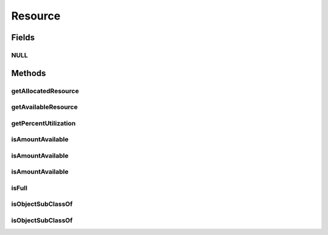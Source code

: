 Resource
========

.. java:package:: org.cloudbus.cloudsim.resources
   :noindex:

.. java:type:: public interface Resource extends ResourceCapacity

   An interface to represent a physical or virtual resource (like RAM, CPU or Bandwidth) that doesn't provide direct features to change allocated amount of resource. Objects that directly implement this interface are supposed to define the capacity and amount of allocated resource in their constructors.

   :author: Uros Cibej, Anthony Sulistio, Manoel Campos da Silva Filho

Fields
------
NULL
^^^^

.. java:field::  Resource NULL
   :outertype: Resource

   An attribute that implements the Null Object Design Pattern for \ :java:ref:`Resource`\  objects.

Methods
-------
getAllocatedResource
^^^^^^^^^^^^^^^^^^^^

.. java:method::  long getAllocatedResource()
   :outertype: Resource

   Gets the current total amount of allocated resource.

   :return: amount of allocated resource

getAvailableResource
^^^^^^^^^^^^^^^^^^^^

.. java:method::  long getAvailableResource()
   :outertype: Resource

   Gets the amount of the resource that is available (free).

   :return: the amount of available resource

getPercentUtilization
^^^^^^^^^^^^^^^^^^^^^

.. java:method::  double getPercentUtilization()
   :outertype: Resource

   Gets the current percentage of resource utilization in scale from 0 to 1. It is the percentage of the total resource capacity that is currently allocated.

   :return: current resource utilization (allocation) percentage in scale from 0 to 1

isAmountAvailable
^^^^^^^^^^^^^^^^^

.. java:method::  boolean isAmountAvailable(Resource resource)
   :outertype: Resource

   Checks if there the capacity required for the given resource is available (free) at this resource. This method is commonly used to check if there is a specific amount of resource free at a physical resource (this Resource instance) that is required by a virtualized resource (the given Resource).

   :param resource: the resource to check if its capacity is available at the current resource
   :return: true if the capacity required by the given Resource is free; false otherwise

   **See also:** :java:ref:`.isAmountAvailable(long)`

isAmountAvailable
^^^^^^^^^^^^^^^^^

.. java:method::  boolean isAmountAvailable(long amountToCheck)
   :outertype: Resource

   Checks if there is a specific amount of resource available (free).

   :param amountToCheck: the amount of resource to check if is free.
   :return: true if the specified amount is free; false otherwise

isAmountAvailable
^^^^^^^^^^^^^^^^^

.. java:method::  boolean isAmountAvailable(double amountToCheck)
   :outertype: Resource

   Checks if there is a specific amount of resource available (free), where such amount is a double value that will be converted to long.

   This method is just a shorthand to avoid explicitly converting a double to long.

   :param amountToCheck: the amount of resource to check if is free.
   :return: true if the specified amount is free; false otherwise

   **See also:** :java:ref:`.isAmountAvailable(long)`

isFull
^^^^^^

.. java:method::  boolean isFull()
   :outertype: Resource

   Checks if the resource is full or not.

   :return: true if the storage is full, false otherwise

isObjectSubClassOf
^^^^^^^^^^^^^^^^^^

.. java:method:: static boolean isObjectSubClassOf(Object object, Class classWanted)
   :outertype: Resource

   Checks if a given object is instance of a given class.

   :param object: the object to check
   :param classWanted: the class to verify if the object is instance of
   :return: true if the object is instance of the given class, false otherwise

isObjectSubClassOf
^^^^^^^^^^^^^^^^^^

.. java:method::  boolean isObjectSubClassOf(Class classWanted)
   :outertype: Resource

   Checks if this object is instance of a given class.

   :param classWanted: the class to verify if the object is instance of
   :return: true if the object is instance of the given class, false otherwise

